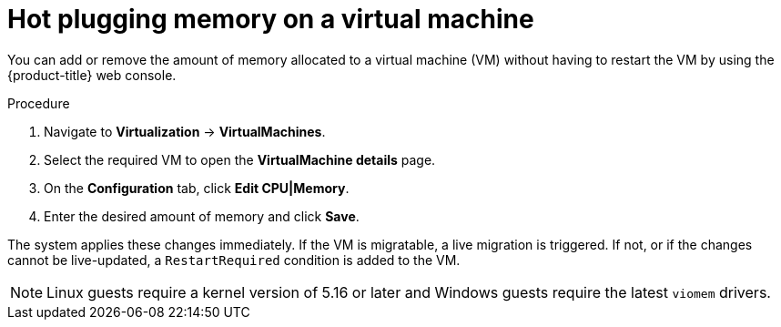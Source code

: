 // Module included in the following assemblies:
//
// * virt/virtual_machines/virt-edit-vms.adoc

:_mod-docs-content-type: PROCEDURE
[id="virt-hot-plugging-memory_{context}"]

= Hot plugging memory on a virtual machine

You can add or remove the amount of memory allocated to a virtual machine (VM) without having to restart the VM by using the {product-title} web console.

.Procedure

. Navigate to *Virtualization* -> *VirtualMachines*.
. Select the required VM to open the *VirtualMachine details* page.
. On the *Configuration* tab, click *Edit CPU|Memory*.
. Enter the desired amount of memory and click *Save*.

The system applies these changes immediately. If the VM is migratable, a live migration is triggered. If not, or if the changes cannot be live-updated, a `RestartRequired` condition is added to the VM.

[NOTE]
====
Linux guests require a kernel version of 5.16 or later and Windows guests require the latest `viomem` drivers.
====